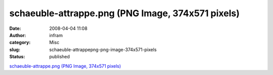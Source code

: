 schaeuble-attrappe.png (PNG Image, 374x571 pixels)
##################################################
:date: 2008-04-04 11:08
:author: infram
:category: Misc
:slug: schaeuble-attrappepng-png-image-374x571-pixels
:status: published

`schaeuble-attrappe.png (PNG Image, 374x571
pixels) <http://www.ccc.de/images/misc/schaeuble-attrappe.png>`__
